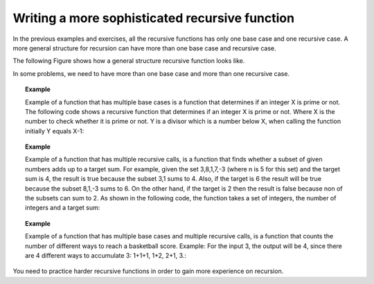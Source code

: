 .. This file is part of the OpenDSA eTextbook project. See
.. http://algoviz.org/OpenDSA for more details.
.. Copyright (c) 2012-2013 by the OpenDSA Project Contributors, and
.. distributed under an MIT open source license.

.. avmetadata:: 
   :author: Sally Hamouda
   :requires: recursion writing
   :topic: Recursion


Writing a more sophisticated recursive function
===============================================

In the previous examples and exercises, all the recursive functions has only one base case and one recursive case. A more general structure for recursion
can have more than one base case and recursive case. 

The following Figure shows how a general structure recursive function looks like.

.. codeinclude:: RecurTutor/RecMultBcRc

In some problems, we need to have more than one base case and more than one recursive case. 

.. topic:: Example

   Example of a function that has multiple base cases is a function that determines if an integer X is prime or not. 
   The following code shows a recursive function that determines if an integer X is prime or not.
   Where X is the number to check whether it is prime or not. Y is a divisor which is a number below X, when calling the function initially Y equals X-1:

   .. codeinclude:: RecurTutor/Prime


.. topic:: Example

   Example of a function that has multiple recursive calls, is a function that finds whether a subset of given numbers
   adds up to a target sum.  For example, given the set 3,8,1,7,-3 (where n is 5 for this set) and the target sum is 4, 
   the result is true because the subset 3,1 sums to 4. 
   Also, if the target is 6 the result will be true because the subset 8,1,-3 sums to 6.  
   On the other hand, if the target is 2 then the result is false because non of the subsets can sum to 2. 
   As shown in the following code, the function takes a set of integers, the number of integers and a target sum:
   
   .. codeinclude:: RecurTutor/IsSubsetSum
   
.. topic:: Example

   Example of a function that has multiple base cases and multiple recursive calls, is a function that counts 
   the number of different ways to reach a basketball score. 
   Example: For the input 3, the output will be 4, since there are 4 different ways to accumulate 3: 1+1+1, 1+2, 2+1, 3.:
   
   .. codeinclude:: RecurTutor/NumOfOps
      
You need to practice harder recursive functions in order to gain more experience on recursion.
